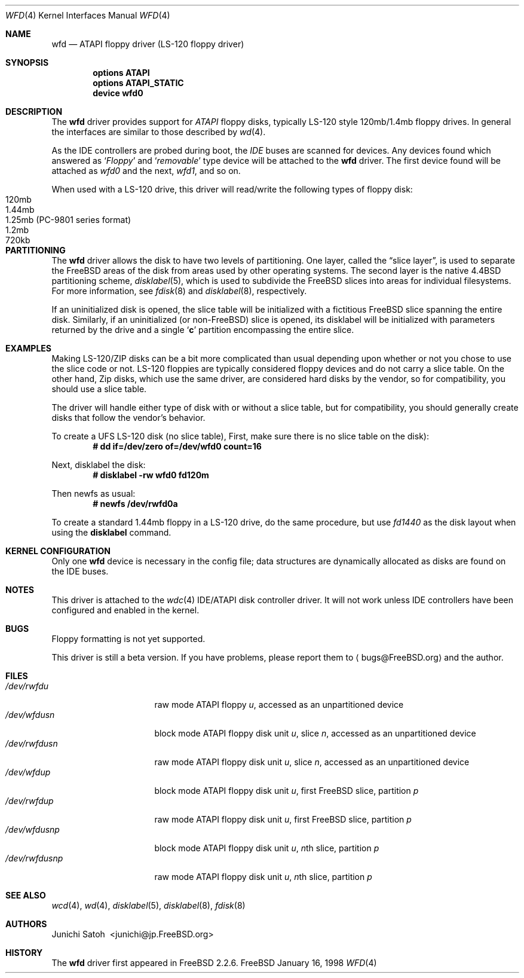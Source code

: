 .\" Copyright (c) 1997 Junichi Satoh
.\"   All rights reserved.
.\"
.\" Redistribution and use in source and binary forms, with or without
.\" modification, are permitted provided that the following conditions
.\" are met:
.\" 1. Redistributions of source code must retain the above copyright
.\"    notice, this list of conditions and the following disclaimer.
.\" 2. Redistributions in binary form must reproduce the above copyright
.\"    notice, this list of conditions and the following disclaimer in the
.\"    documentation and/or other materials provided with the distribution.
.\" 3. Neither the name of the author nor the names of any co-contributors
.\"    may be used to endorse or promote products derived from this software
.\"    without specific prior written permission.
.\"
.\" THIS SOFTWARE IS PROVIDED BY FreeBSD, Inc. AND CONTRIBUTORS ``AS IS''
.\" AND ANY EXPRESS OR IMPLIED WARRANTIES, INCLUDING, BUT NOT LIMITED TO, THE
.\" IMPLIED WARRANTIES OF MERCHANTABILITY AND FITNESS FOR A PARTICULAR PURPOSE
.\" ARE DISCLAIMED.  IN NO EVENT SHALL FreeBSD, Inc.  OR CONTRIBUTORS BE
.\" LIABLE FOR ANY DIRECT, INDIRECT, INCIDENTAL, SPECIAL, EXEMPLARY, OR
.\" CONSEQUENTIAL DAMAGES (INCLUDING, BUT NOT LIMITED TO, PROCUREMENT OF
.\" SUBSTITUTE GOODS OR SERVICES; LOSS OF USE, DATA, OR PROFITS; OR BUSINESS
.\" INTERRUPTION) HOWEVER CAUSED AND ON ANY THEORY OF LIABILITY, WHETHER IN
.\" CONTRACT, STRICT LIABILITY, OR TORT (INCLUDING NEGLIGENCE OR OTHERWISE)
.\" ARISING IN ANY WAY OUT OF THE USE OF THIS SOFTWARE, EVEN IF ADVISED OF THE
.\" POSSIBILITY OF SUCH DAMAGE.
.\"
.\"	$Id: wfd.4,v 1.7 1999/08/14 20:51:13 chris Exp $
.\"
.Dd January 16, 1998
.Dt WFD 4
.Os FreeBSD
.Sh NAME
.Nm wfd
.Nd ATAPI floppy driver (LS-120 floppy driver)
.Sh SYNOPSIS
.Cd options ATAPI
.Cd options ATAPI_STATIC
.Cd device wfd0
.Pp
.Sh DESCRIPTION
The
.Nm
driver provides support for
.Em ATAPI
floppy disks, typically LS-120 style 120mb/1.4mb floppy drives.
In general the interfaces are similar to those described by 
.Xr wd 4 .
.Pp
As the IDE controllers are probed during boot, the 
.Em IDE
buses are scanned for devices. Any devices found which answered as
.Sq Em Floppy
and
.Sq Em removable
type device will be attached to the 
.Nm
driver.
The first device found will be attached as
.Em wfd0
and the next, 
.Em wfd1 ,
and so on.
.Pp
When used with a LS-120 drive, this driver will read/write the following
types of floppy disk:
.Bl -tag -width 1.25MB -compact
.It 120mb
.It 1.44mb
.It 1.25mb (PC-9801 series format)
.It 1.2mb
.It 720kb
.El
.Sh PARTITIONING
The 
.Nm
driver allows the disk to have two levels of partitioning.
One layer, called the
.Dq slice layer ,
is used to separate the
.Tn FreeBSD
areas of the disk from areas used by other operating systems.
The second layer is the native
.Bx 4.4
partitioning scheme,
.Xr disklabel 5 ,
which is used to subdivide the
.Tn FreeBSD
slices into areas for individual filesystems.
For more information, see
.Xr fdisk 8
and
.Xr disklabel 8 ,
respectively.
.Pp
If an uninitialized disk is opened, the slice table will be
initialized with a fictitious
.Tn FreeBSD
slice spanning the entire disk.  Similarly, if an uninitialized
(or
.No non- Ns Tn FreeBSD )
slice is opened, its disklabel will be initialized with parameters
returned by the drive and a single
.Sq Li c
partition encompassing the entire slice.
.Sh EXAMPLES
Making LS-120/ZIP disks can be a bit more complicated than usual depending
upon whether or not you chose to use the slice code or not.
LS-120 floppies are typically considered floppy devices and do not carry
a slice table.  On the other hand, Zip disks, which use the same driver,
are considered hard disks by the vendor, so for compatibility, you should
use a slice table.
.Pp
The driver will handle either type of disk with or without a slice
table,  but for compatibility, you should generally create disks
that follow the vendor's behavior.
.Pp
To create a UFS LS-120 disk (no slice table),
First, make sure there is no slice table on the disk):
.Dl # dd if=/dev/zero of=/dev/wfd0 count=16

Next, disklabel the disk:
.Dl # disklabel -rw wfd0 fd120m

Then newfs as usual:
.Dl # newfs /dev/rwfd0a
.Fi

To create a standard 1.44mb floppy in a LS-120 drive, do the same
procedure, but use
.Ar fd1440
as the disk layout when using the
.Nm disklabel
command.

.Sh KERNEL CONFIGURATION
Only one
.Nm
device is necessary in the config file; data structures are dynamically
allocated as disks are found on the
.Tn IDE
buses.
.Sh NOTES
This driver is attached to the
.Xr wdc 4
IDE/ATAPI disk controller driver.  It will not work unless
IDE controllers have been configured and enabled in the kernel.
.Sh BUGS
Floppy formatting is not yet supported.
.Pp
This driver is still a beta version.
If you have problems, please report them to
.Aq bugs@FreeBSD.org
and the author.
.Sh FILES
.Bl -tag -width /dev/rwfdXXXXX -compact
.It Pa /dev/rwfd Ns Ar u
raw mode
.Tn ATAPI
floppy
.Ar u ,
accessed as an unpartitioned device
.Sm off
.It Pa /dev/wfd Ar u Pa s Ar n
.Sm on
block mode
.Tn ATAPI
floppy disk unit
.Ar u ,
slice
.Ar n ,
accessed as an unpartitioned device
.Sm off
.It Pa /dev/rwfd Ar u Pa s Ar n
.Sm on
raw mode
.Tn ATAPI
floppy disk unit
.Ar u ,
slice
.Ar n ,
accessed as an unpartitioned device
.It Pa /dev/wfd Ns Ar u Ns Ar p
block mode
.Tn ATAPI
floppy disk unit
.Ar u ,
first
.Tn FreeBSD
slice, partition
.Ar p
.It Pa /dev/rwfd Ns Ar u Ns Ar p
raw mode
.Tn ATAPI
floppy disk unit
.Ar u ,
first
.Tn FreeBSD
slice, partition
.Ar p
.Sm off
.It Xo
.Pa /dev/wfd Ar u Pa s Ar n Ar p
.Xc
.Sm on
block mode
.Tn ATAPI
floppy disk unit
.Ar u ,
.No Ar n Ns th
slice, partition
.Ar p
.Sm off
.It Xo
.Pa /dev/rwfd Ar u Pa s Ar n Ar p
.Xc
.Sm on
raw mode
.Tn ATAPI
floppy disk unit
.Ar u ,
.No Ar n Ns th
slice, partition
.Ar p
.El
.Sh SEE ALSO
.Xr wcd 4 ,
.Xr wd 4 ,
.Xr disklabel 5 ,
.Xr disklabel 8 ,
.Xr fdisk 8
.Sh AUTHORS
.An Junichi\ Satoh\  Aq junichi@jp.FreeBSD.org
.Sh HISTORY
The
.Nm
driver first appeared in
.Fx 2.2.6 .
